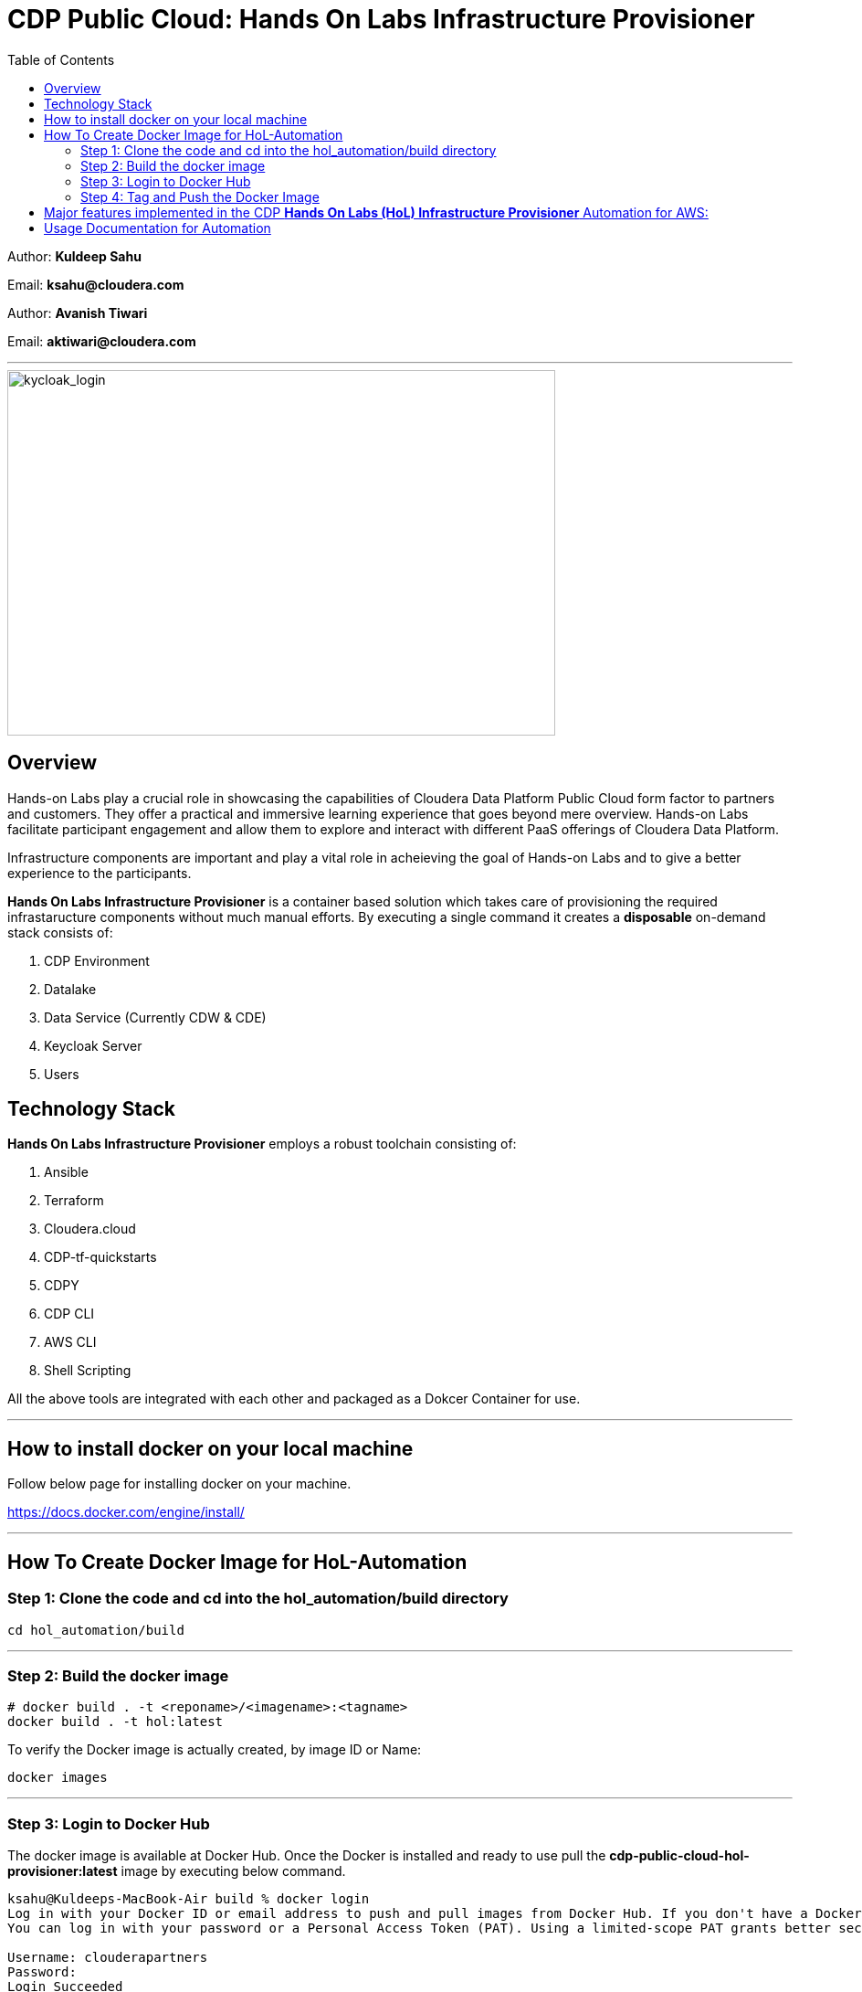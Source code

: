 = CDP Public Cloud: Hands On Labs Infrastructure Provisioner
:toc:

Author: **Kuldeep Sahu**

Email: **ksahu@cloudera.com**

Author: **Avanish Tiwari**

Email: **aktiwari@cloudera.com**



---





image::images/keycloak_login.png[kycloak_login,600,400]

== Overview

Hands-on Labs play a crucial role in showcasing the capabilities of Cloudera Data Platform Public Cloud form factor to partners and customers. They offer a practical and immersive learning experience that goes beyond mere overview. Hands-on Labs facilitate participant engagement and allow them to explore and interact with different PaaS offerings of Cloudera Data Platform.


Infrastructure components are important and play a vital role in acheieving the goal of Hands-on Labs and to give a better experience to the participants.

**Hands On Labs Infrastructure Provisioner** is a container based solution which takes care of provisioning the required infrastaructure components without much manual efforts. By executing a single command it creates a **disposable** on-demand stack consists of:

1. CDP Environment
2. Datalake
3. Data Service (Currently CDW & CDE)
4. Keycloak Server
5. Users 


== Technology Stack
**Hands On Labs Infrastructure Provisioner** employs a robust toolchain consisting of:


1.  Ansible
2.  Terraform
3.  Cloudera.cloud
4.  CDP-tf-quickstarts
5.  CDPY
6.  CDP CLI
7.  AWS CLI
8.  Shell Scripting

All the above tools are integrated with each other and packaged as a Dokcer Container for use.

---
== How to install docker on your local machine
Follow below page for installing docker on your machine.

https://docs.docker.com/engine/install/

---

== How To Create Docker Image for HoL-Automation

=== Step 1: Clone the code and cd into the hol_automation/build directory

[.shell]
----

cd hol_automation/build

----

---

=== Step 2: Build the docker image

[.shell]
----

# docker build . -t <reponame>/<imagename>:<tagname>
docker build . -t hol:latest

----
To verify the Docker image is actually created, by image ID or Name:
[.shell]
----

docker images

----

---

=== Step 3: Login to Docker Hub
The docker image is available at Docker Hub. Once the Docker is installed and ready to use pull the **cdp-public-cloud-hol-provisioner:latest** image by executing below command.


[.shell]
----

ksahu@Kuldeeps-MacBook-Air build % docker login             
Log in with your Docker ID or email address to push and pull images from Docker Hub. If you don't have a Docker ID, head over to https://hub.docker.com/ to create one.
You can log in with your password or a Personal Access Token (PAT). Using a limited-scope PAT grants better security and is required for organizations using SSO. Learn more at https://docs.docker.com/go/access-tokens/

Username: clouderapartners
Password: 
Login Succeeded
ksahu@Kuldeeps-MacBook-Air build % 

----

---

=== Step 4: Tag and Push the Docker Image
The Docker image will be available at Docker Hub. Once the Docker is installed, and you are logged in to Docker Hub, push the **cdp-public-cloud-hol-provisioner:latest** image by executing below command.


[.shell]
----

docker tag hol:latest clouderapartners/cdp-public-cloud-hol-provisioner:latest
docker push clouderapartners/cdp-public-cloud-hol-provisioner:latest

----

--- 
Please note that the image built using the above method will be platform-dependent and may not work if you try to run the container on a different platform than the one it was originally built on. To build a platform-agnostic image, kindly refer to the link:[official documentation, https://docs.docker.com/build/building/multi-platform/].

---

== Major features implemented in the CDP **Hands On Labs (HoL) Infrastructure Provisioner** Automation for AWS:


1.  Ubuntu Linux based base image.

2.  Optional Provisioning of KeyCloak Server for providing the external user access to Lab Environment with the help of SSO.

3.  When Keycloak Server is Provisioned using this Automation, workshop owner can create required number of workshop users with  Keycloak (SSO) based access to workshop environment (depending on type of workshop e.g. CML, CDW or CDE).

4.  Provisioned Keycloak users are added in the backend to IAM Groups in the CDP Tenant with the least required access Roles.

5.  Assignment of required roles for workshop user access while deploying data services (Removed manual intervention).

6.  Externalise (parameterization from configfile) the Keycloak Admin Password. (for improved security control)

7.  Added below Validation Prerequisite checks for AWS and CDP Infrastructures:
    -  Input Configfile is present.
    -  Required input parameter keys are present in configfile with non-empty values.
    -  Enough quotas for VPC, ElasticIP and S3 bucket creation is available on AWS.
    -  Enough quotas for CDP IAM Users, IAM Groups and SAML Identity Provider (IdP) creation is available on CDP Tenant.

8.  Optional Activation of CDW, CDE and CML data services and provisioning of the required resources e.g. Virtual Service (CDE), Virtual Warehouses (CDW), Virtual Workpace (CML) etc.

9.  The automation in implemented in such a way that it can be retriggered with provision or destroy command as and when required.

10. The code uses Cloudera CDP-TF-Quickstart Terraform based module and pulls the latest version dynamically at runtime.

11. Deployment of Number of CDW Warehouses is determined dynamically, based on number of workshop users.

12. Optional Deployment of GPU instances with CML workspaces

13. Optionally override the various default configuration values for data services e.g. instance_type, instance_size, Spark version etc. If use don't pass any override values, default values will be used.

14. Deployment of CDV instance and Data Catalog with CDW data service.

---


== Usage Documentation for Automation

For more information on how to use this HoL provisioner Docker image, see the main README file:

link:../README.adoc[**Link to Usage Documentation**]


---

